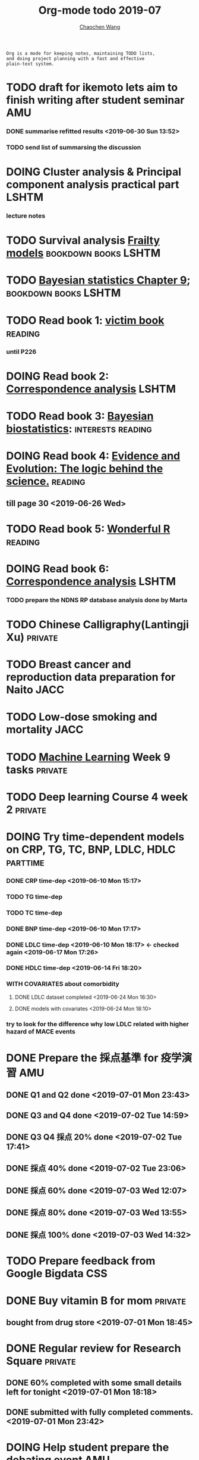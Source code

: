 #+TITLE: Org-mode todo 2019-07
#+AUTHOR: [[https://wangcc.me][Chaochen Wang]]
#+EMAIL: chaochen@wangcc.me
#+OPTIONS: d:(not "LOGBOOK") date:t e:t email:t f:t inline:t num:t
#+OPTIONS: timestamp:t title:t toc:t todo:t |:t

#+BEGIN_EXAMPLE 
Org is a mode for keeping notes, maintaining TODO lists,
and doing project planning with a fast and effective 
plain-text system.
#+END_EXAMPLE






* TODO draft for ikemoto lets aim to finish writing after student seminar :AMU:
DEADLINE: <2019-07-05 Fri>
*** DONE summarise refitted results <2019-06-30 Sun 13:52>
*** TODO send list of summarsing the discussion 



* DOING Cluster analysis & Principal component analysis practical part :LSHTM:
*** lecture notes 


* TODO Survival analysis [[https://wangcc.me/LSHTMlearningnote/-time-dependent-variables-frailty-model.html][Frailty models]]                :bookdown:books:LSHTM:


* TODO [[https://wangcc.me/LSHTMlearningnote/section-88.html][Bayesian statistics Chapter 9]];                  :bookdown:books:LSHTM:


* TODO Read book 1: [[http://ywang.uchicago.edu/history/victim_ebook_070505.pdf][victim book]]                                     :reading:
*** until P226


* DOING Read book 2: [[https://www.amazon.co.jp/Correspondence-Analysis-Strategies-Probability-Statistics/dp/1119953243/ref=sr_1_5?__mk_ja_JP=%E3%82%AB%E3%82%BF%E3%82%AB%E3%83%8A&keywords=correspondence+analysis&qid=1557206502&s=gateway&sr=8-5][Correspondence analysis]]                          :LSHTM:

* TODO Read book 3: [[https://www.wiley.com/en-us/Bayesian+Biostatistics-p-9780470018231][Bayesian biostatistics]]:               :interests:reading:

* DOING Read book 4: [[https://www.cambridge.org/jp/academic/subjects/philosophy/philosophy-science/evidence-and-evolution-logic-behind-science?format=HB&isbn=9780521871884][Evidence and Evolution: The logic behind the science.]] :reading:
** till page 30 <2019-06-26 Wed>

* TODO Read book 5: [[https://www.amazon.co.jp/Stan%E3%81%A8R%E3%81%A7%E3%83%99%E3%82%A4%E3%82%BA%E7%B5%B1%E8%A8%88%E3%83%A2%E3%83%87%E3%83%AA%E3%83%B3%E3%82%B0-Wonderful-R-%E6%9D%BE%E6%B5%A6-%E5%81%A5%E5%A4%AA%E9%83%8E/dp/4320112423/ref=sr_1_1?ie=UTF8&qid=1546839385&sr=8-1&keywords=wonderful+R][Wonderful R]]                                     :reading:

  
* DOING Read book 6: [[https://www.amazon.co.jp/Correspondence-Analysis-Practice-Interdisciplinary-Statistics/dp/1498731775][Correspondence analysis]]                          :LSHTM:
*** TODO prepare the NDNS RP database analysis done by Marta


* TODO Chinese Calligraphy(Lantingji Xu)                            :private:


* TODO Breast cancer and reproduction data preparation for Naito       :JACC:
DEADLINE: <2019-07-24 Wed>


* TODO Low-dose smoking and mortality                                  :JACC:
DEADLINE: <2019-07-08 Mon>


* TODO [[https://www.coursera.org/learn/machine-learning/home/welcome][Machine Learning]] Week 9 tasks                                :private:

* TODO Deep learning Course 4 week 2                                :private:


* DOING Try time-dependent models on CRP, TG, TC, BNP, LDLC, HDLC  :parttime:
*** DONE CRP time-dep <2019-06-10 Mon 15:17>
*** TODO TG time-dep 
*** TODO TC time-dep
*** DONE BNP time-dep <2019-06-10 Mon 17:17>
*** DONE LDLC time-dep <2019-06-10 Mon 18:17> <- checked again <2019-06-17 Mon 17:26>
*** DONE HDLC time-dep <2019-06-14 Fri 18:20>
*** WITH COVARIATES about comorbidity 
**** DONE LDLC dataset completed <2019-06-24 Mon 16:30>
**** DONE models with covariates <2019-06-24 Mon 18:10>
*** try to look for the difference why low LDLC related with higher hazard of MACE events


* DONE Prepare the 採点基準 for 疫学演習                                :AMU:
** DONE Q1 and Q2 done <2019-07-01 Mon 23:43>
** DONE Q3 and Q4 done <2019-07-02 Tue 14:59>
** DONE Q3 Q4 採点 20% done <2019-07-02 Tue 17:41>
** DONE 採点 40% done <2019-07-02 Tue 23:06>
** DONE 採点 60% done <2019-07-03 Wed 12:07>
** DONE 採点 80% done <2019-07-03 Wed 13:55>
** DONE 採点 100% done <2019-07-03 Wed 14:32>

* TODO Prepare feedback from Google Bigdata                             :CSS:

* DONE Buy vitamin B for mom                                        :private:
** bought from drug store <2019-07-01 Mon 18:45>

* DONE Regular review for Research Square                           :private:
** DONE 60% completed with some small details left for tonight <2019-07-01 Mon 18:18>
** DONE submitted with fully completed comments. <2019-07-01 Mon 23:42>

* DOING Help student prepare the debating event                         :AMU:
** DONE Midterm presentation slides commented. <2019-07-02 Tue 19:27>

* DOING Prepare log-reg for CSS medical writers                         :CSS:
** DONE to page 9 of slides <2019-07-01 Mon 16:32> 


* DONE modify 定期試験問題 <2019-07-02 Tue 17:41>                                             :AMU:
